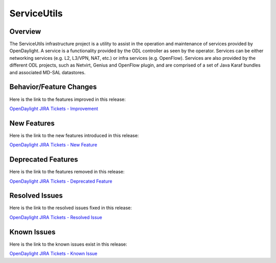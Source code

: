 ============
ServiceUtils
============

Overview
========

The ServiceUtils infrastructure project is a utility to assist in the
operation and maintenance of services provided by OpenDaylight. A service
is a functionality provided by the ODL controller as seen by the operator.
Services can be either networking services (e.g. L2, L3/VPN, NAT, etc.)
or infra services (e.g. OpenFlow). Services are also provided by the different
ODL projects, such as Netvirt, Genius and OpenFlow plugin, and are comprised
of a set of Java Karaf bundles and associated MD-SAL datastores.

Behavior/Feature Changes
========================

Here is the link to the features improved in this release:

`OpenDaylight JIRA Tickets - Improvement <https://jira.opendaylight.org/issues/?jql=project+%3D+serviceutils+AND+type+%3D+Improvement+AND+status+in+%28Resolved%2C+Done%2C+Closed%29+AND+fixVersion+in+%28%22Silicon+GA%22%2C+Silicon%2C+silicon%29++ORDER+BY+issuetype+DESC%2C+key+ASC>`_

New Features
============

Here is the link to the new features introduced in this release:

`OpenDaylight JIRA Tickets - New Feature <https://jira.opendaylight.org/issues/?jql=project+%3D+serviceutils+AND+type+%3D+%22New+Feature%22+AND+status+in+%28Resolved%2C+Done%2C+Closed%29+AND+fixVersion+in+%28%22Silicon+GA%22%2C+Silicon%2C+silicon%29++ORDER+BY+issuetype+DESC%2C+key+ASC>`_

Deprecated Features
===================

Here is the link to the features removed in this release:

`OpenDaylight JIRA Tickets - Deprecated Feature <https://jira.opendaylight.org/issues/?jql=project+%3D+serviceutils+AND+type+%3D+Deprecate+AND+status+in+%28Resolved%2C+Done%2C+Closed%29+AND+fixVersion+in+%28%22Silicon+GA%22%2C+Silicon%2C+silicon%29++ORDER+BY+issuetype+DESC%2C+key+ASC>`_

Resolved Issues
===============

Here is the link to the resolved issues fixed in this release:

`OpenDaylight JIRA Tickets - Resolved Issue <https://jira.opendaylight.org/issues/?jql=project+%3D+serviceutils+AND+type+%3D+Bug+AND+status+in+%28Resolved%2C+Done%2C+Closed%29+AND+fixVersion+in+%28%22Silicon+GA%22%2C+Silicon%2C+silicon%29++ORDER+BY+issuetype+DESC%2C+key+ASC>`_


Known Issues
============

Here is the link to the known issues exist in this release:

`OpenDaylight JIRA Tickets - Known Issue <https://jira.opendaylight.org/issues/?jql=project+%3D+serviceutils+AND+type+%3D+Bug+AND+status+not+in+%28Resolved%2C+Done%2C+Closed%29+ORDER+BY+issuetype+DESC%2C+key+ASC>`_